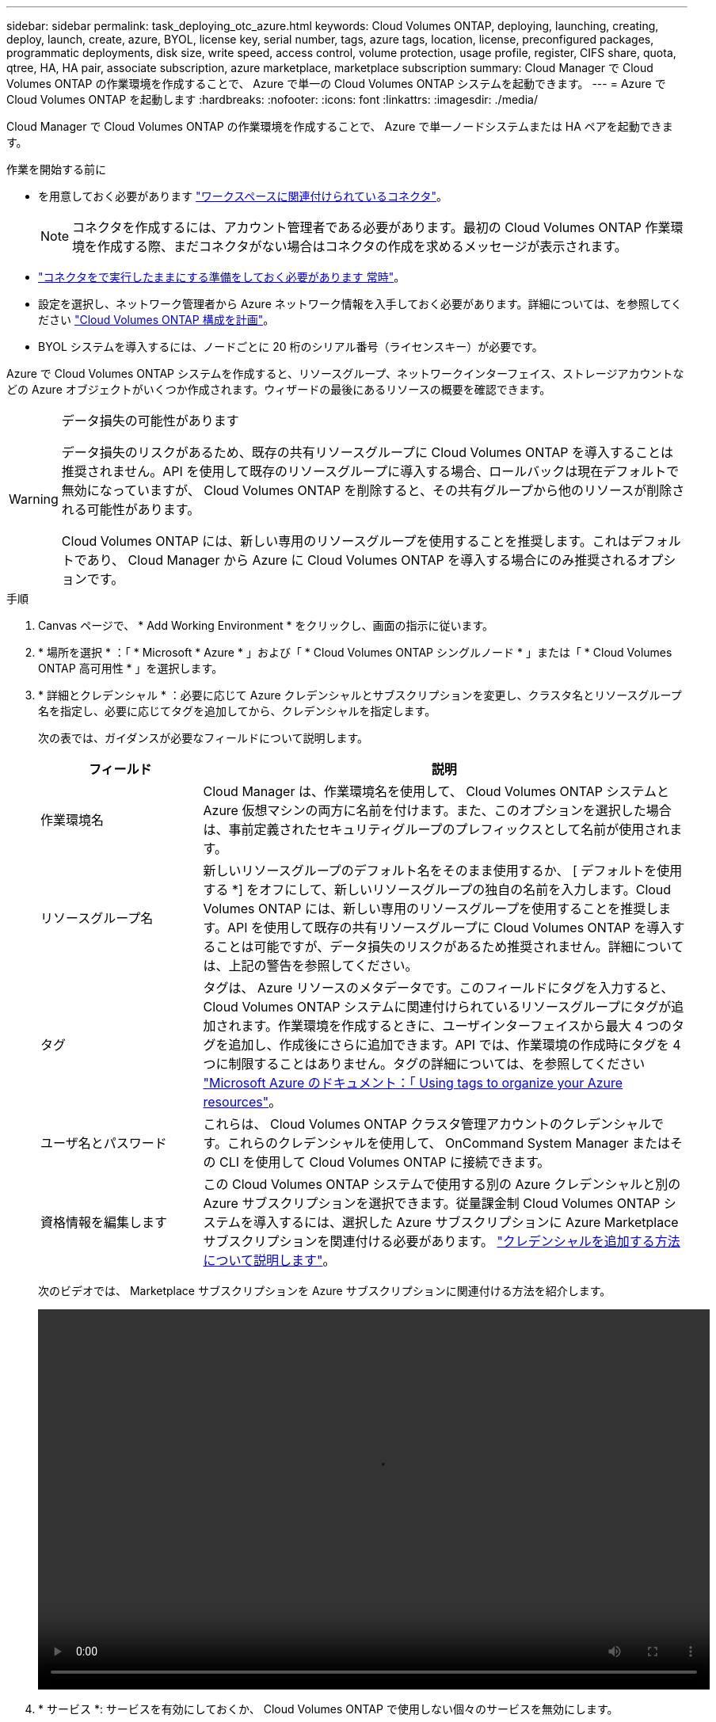---
sidebar: sidebar 
permalink: task_deploying_otc_azure.html 
keywords: Cloud Volumes ONTAP, deploying, launching, creating, deploy, launch, create, azure, BYOL, license key, serial number, tags, azure tags, location, license, preconfigured packages, programmatic deployments, disk size, write speed, access control, volume protection, usage profile, register, CIFS share, quota, qtree, HA, HA pair, associate subscription, azure marketplace, marketplace subscription 
summary: Cloud Manager で Cloud Volumes ONTAP の作業環境を作成することで、 Azure で単一の Cloud Volumes ONTAP システムを起動できます。 
---
= Azure で Cloud Volumes ONTAP を起動します
:hardbreaks:
:nofooter: 
:icons: font
:linkattrs: 
:imagesdir: ./media/


[role="lead"]
Cloud Manager で Cloud Volumes ONTAP の作業環境を作成することで、 Azure で単一ノードシステムまたは HA ペアを起動できます。

.作業を開始する前に
* を用意しておく必要があります link:task_creating_connectors_aws.html["ワークスペースに関連付けられているコネクタ"]。
+

NOTE: コネクタを作成するには、アカウント管理者である必要があります。最初の Cloud Volumes ONTAP 作業環境を作成する際、まだコネクタがない場合はコネクタの作成を求めるメッセージが表示されます。

* link:concept_connectors.html["コネクタをで実行したままにする準備をしておく必要があります 常時"]。
* 設定を選択し、ネットワーク管理者から Azure ネットワーク情報を入手しておく必要があります。詳細については、を参照してください link:task_planning_your_config_azure.html["Cloud Volumes ONTAP 構成を計画"]。
* BYOL システムを導入するには、ノードごとに 20 桁のシリアル番号（ライセンスキー）が必要です。


Azure で Cloud Volumes ONTAP システムを作成すると、リソースグループ、ネットワークインターフェイス、ストレージアカウントなどの Azure オブジェクトがいくつか作成されます。ウィザードの最後にあるリソースの概要を確認できます。

[WARNING]
.データ損失の可能性があります
====
データ損失のリスクがあるため、既存の共有リソースグループに Cloud Volumes ONTAP を導入することは推奨されません。API を使用して既存のリソースグループに導入する場合、ロールバックは現在デフォルトで無効になっていますが、 Cloud Volumes ONTAP を削除すると、その共有グループから他のリソースが削除される可能性があります。

Cloud Volumes ONTAP には、新しい専用のリソースグループを使用することを推奨します。これはデフォルトであり、 Cloud Manager から Azure に Cloud Volumes ONTAP を導入する場合にのみ推奨されるオプションです。

====
.手順
. Canvas ページで、 * Add Working Environment * をクリックし、画面の指示に従います。
. * 場所を選択 * ：「 * Microsoft * Azure * 」および「 * Cloud Volumes ONTAP シングルノード * 」または「 * Cloud Volumes ONTAP 高可用性 * 」を選択します。
. * 詳細とクレデンシャル * ：必要に応じて Azure クレデンシャルとサブスクリプションを変更し、クラスタ名とリソースグループ名を指定し、必要に応じてタグを追加してから、クレデンシャルを指定します。
+
次の表では、ガイダンスが必要なフィールドについて説明します。

+
[cols="25,75"]
|===
| フィールド | 説明 


| 作業環境名 | Cloud Manager は、作業環境名を使用して、 Cloud Volumes ONTAP システムと Azure 仮想マシンの両方に名前を付けます。また、このオプションを選択した場合は、事前定義されたセキュリティグループのプレフィックスとして名前が使用されます。 


| リソースグループ名 | 新しいリソースグループのデフォルト名をそのまま使用するか、 [ デフォルトを使用する *] をオフにして、新しいリソースグループの独自の名前を入力します。Cloud Volumes ONTAP には、新しい専用のリソースグループを使用することを推奨します。API を使用して既存の共有リソースグループに Cloud Volumes ONTAP を導入することは可能ですが、データ損失のリスクがあるため推奨されません。詳細については、上記の警告を参照してください。 


| タグ | タグは、 Azure リソースのメタデータです。このフィールドにタグを入力すると、 Cloud Volumes ONTAP システムに関連付けられているリソースグループにタグが追加されます。作業環境を作成するときに、ユーザインターフェイスから最大 4 つのタグを追加し、作成後にさらに追加できます。API では、作業環境の作成時にタグを 4 つに制限することはありません。タグの詳細については、を参照してください https://azure.microsoft.com/documentation/articles/resource-group-using-tags/["Microsoft Azure のドキュメント：「 Using tags to organize your Azure resources"^]。 


| ユーザ名とパスワード | これらは、 Cloud Volumes ONTAP クラスタ管理アカウントのクレデンシャルです。これらのクレデンシャルを使用して、 OnCommand System Manager またはその CLI を使用して Cloud Volumes ONTAP に接続できます。 


| [[video]] 資格情報を編集します | この Cloud Volumes ONTAP システムで使用する別の Azure クレデンシャルと別の Azure サブスクリプションを選択できます。従量課金制 Cloud Volumes ONTAP システムを導入するには、選択した Azure サブスクリプションに Azure Marketplace サブスクリプションを関連付ける必要があります。 link:task_adding_azure_accounts.html["クレデンシャルを追加する方法について説明します"]。 
|===
+
次のビデオでは、 Marketplace サブスクリプションを Azure サブスクリプションに関連付ける方法を紹介します。

+
video::video_subscribing_azure.mp4[width=848,height=480]
. * サービス *: サービスを有効にしておくか、 Cloud Volumes ONTAP で使用しない個々のサービスを無効にします。
+
** link:concept_cloud_compliance.html["クラウドデータセンスの詳細をご確認ください"]。
** link:concept_backup_to_cloud.html["Cloud Backup の詳細については、こちらをご覧ください"]。
** link:concept_monitoring.html["監視サービスの詳細については、こちらをご覧ください"]。


. * 場所と接続性 * ：場所とセキュリティグループを選択し、チェックボックスをオンにして、コネクタとターゲットの場所の間のネットワーク接続を確認します。
+
シングルノードシステムの場合は、 Cloud Volumes ONTAP を導入するアベイラビリティゾーンを選択できます。AZ を選択しない場合は、 Cloud Manager によってその AZ が選択されます。

. * ライセンスとサポートサイトのアカウント * ：従量課金制または BYOL のどちらを使用するかを指定し、 NetApp Support Site のアカウントを指定します。
+
ライセンスの仕組みについては、を参照してください link:concept_licensing.html["ライセンス"]。

+
NetApp Support Site のアカウントは、従量課金制の場合は任意ですが、 BYOL システムの場合は必須です。 link:task_adding_nss_accounts.html["ネットアップサポートサイトのアカウントを追加する方法について説明します"]。

. * 構成済みパッケージ * ： Cloud Volumes ONTAP システムを迅速に導入するパッケージを 1 つ選択するか、 * 独自の構成を作成 * をクリックします。
+
いずれかのパッケージを選択した場合は、ボリュームを指定してから、設定を確認して承認するだけで済みます。

. * ライセンス * ：必要に応じて Cloud Volumes ONTAP のバージョンを変更し、ライセンスを選択して、仮想マシンのタイプを選択します。
+
image:screenshot_cvo_licensing_azure.gif["Licensing （ライセンス）ページのスクリーンショット。Cloud Volumes ONTAP のバージョン、ライセンス（ Explore 、 Standard 、または Premium ）、 VM のタイプが表示されます。"]

+
システムの起動後に必要な変更があった場合は、後でライセンスまたは仮想マシンのタイプを変更できます。

+

NOTE: 選択したバージョンで新しいリリース候補、一般的な可用性、またはパッチリリースが利用可能な場合は、作業環境の作成時に Cloud Manager によってシステムがそのバージョンに更新されます。たとえば、 Cloud Volumes ONTAP 9.6 RC1 と 9.6 GA を選択した場合、更新が行われます。たとえば、 9.6 から 9.7 への更新など、あるリリースから別のリリースへの更新は行われません。

. * Azure Marketplace からサブスクライブ * ： Cloud Manager で Cloud Volumes ONTAP のプログラムによる導入を有効にできなかった場合は、以下の手順に従ってください。
. * 基盤となるストレージリソース * ：初期アグリゲートの設定を選択します。ディスクタイプ、各ディスクのサイズ、 BLOB ストレージへのデータ階層化を有効にするかどうかを指定します。
+
次の点に注意してください。

+
** ディスクタイプは初期ボリューム用です。以降のボリュームでは、別のディスクタイプを選択できます。
** ディスクサイズは、最初のアグリゲート内のすべてのディスクと、シンプルプロビジョニングオプションを使用したときに Cloud Manager によって作成される追加のアグリゲートに適用されます。Advanced Allocation オプションを使用すると、異なるディスクサイズを使用するアグリゲートを作成できます。
+
ディスクの種類とサイズの選択については、を参照してください link:task_planning_your_config_azure.html#sizing-your-system-in-azure["Azure でのシステムのサイジング"]。

** ボリュームを作成または編集するときに、特定のボリューム階層化ポリシーを選択できます。
** データの階層化を無効にすると、以降のアグリゲートで有効にすることができます。
+
link:concept_data_tiering.html["データ階層化の詳細については、こちらをご覧ください。"]。



. * 書き込み速度と WORM * （シングルノードシステムのみ）： * Normal * または * High * 書き込み速度を選択し、必要に応じて Write Once 、 Read Many （ WORM ）ストレージをアクティブにします。
+
link:concept_write_speed.html["書き込み速度の詳細については、こちらをご覧ください。"]。

+
データの階層化が有効になっていると、 WORM を有効にできません。

+
link:concept_worm.html["WORM ストレージの詳細については、こちらをご覧ください。"]。

. * Secure Communication to Storage & WORM * （ HA のみ）： Azure ストレージアカウントへの HTTPS 接続を有効にするかどうかを選択し、必要に応じて Write Once Read Many （ WORM ）ストレージをアクティブにします。
+
HTTPS 接続は、 Cloud Volumes ONTAP 9.7 の HA ペアから Azure のストレージアカウントへの接続です。このオプションを有効にすると、書き込みパフォーマンスに影響する可能性があります。作業環境の作成後に設定を変更することはできません。

+
link:concept_worm.html["WORM ストレージの詳細については、こちらをご覧ください。"]。

. * ボリュームの作成 * ：新しいボリュームの詳細を入力するか、 * スキップ * をクリックします。
+
このページの一部のフィールドは、説明のために用意されています。次の表では、ガイダンスが必要なフィールドについて説明します。

+
[cols="25,75"]
|===
| フィールド | 説明 


| サイズ | 入力できる最大サイズは、シンプロビジョニングを有効にするかどうかによって大きく異なります。シンプロビジョニングを有効にすると、現在使用可能な物理ストレージよりも大きいボリュームを作成できます。 


| アクセス制御（ NFS のみ） | エクスポートポリシーは、ボリュームにアクセスできるサブネット内のクライアントを定義します。デフォルトでは、 Cloud Manager はサブネット内のすべてのインスタンスへのアクセスを提供する値を入力します。 


| 権限とユーザー / グループ（ CIFS のみ） | これらのフィールドを使用すると、ユーザおよびグループ（アクセスコントロールリストまたは ACL とも呼ばれる）の共有へのアクセスレベルを制御できます。ローカルまたはドメインの Windows ユーザまたはグループ、 UNIX ユーザまたはグループを指定できます。ドメインの Windows ユーザ名を指定する場合は、 domain\username 形式でユーザのドメインを指定する必要があります。 


| スナップショットポリシー | Snapshot コピーポリシーは、自動的に作成される NetApp Snapshot コピーの頻度と数を指定します。NetApp Snapshot コピーは、パフォーマンスに影響を与えず、ストレージを最小限に抑えるポイントインタイムファイルシステムイメージです。デフォルトポリシーを選択することも、なしを選択することもできます。一時データには、 Microsoft SQL Server の tempdb など、 none を選択することもできます。 


| アドバンストオプション（ NFS のみ） | ボリュームの NFS バージョンを NFSv3 または NFSv4 のいずれかで選択してください。 


| イニシエータグループと IQN （ iSCSI のみ） | iSCSI ストレージターゲットは LUN （論理ユニット）と呼ばれ、標準のブロックデバイスとしてホストに提示されます。イニシエータグループは、 iSCSI ホストのノード名のテーブルであり、どのイニシエータがどの LUN にアクセスできるかを制御します。iSCSI ターゲットは、標準のイーサネットネットワークアダプタ（ NIC ）、ソフトウェアイニシエータを搭載した TOE カード、 CNA 、または専用の HBA を使用してネットワークに接続され、 iSCSI Qualified Name （ IQN ）で識別されます。iSCSI ボリュームを作成すると、 Cloud Manager によって自動的に LUN が作成されます。ボリュームごとに 1 つの LUN だけを作成することでシンプルになり、管理は不要になります。ボリュームを作成したら、 link:task_provisioning_storage.html#connecting-a-lun-to-a-host["IQN を使用して、から LUN に接続します ホスト"]。 
|===
+
次の図は、 CIFS プロトコルの [Volume] ページの設定を示しています。

+
image:screenshot_cot_vol.gif["スクリーンショット： Cloud Volumes ONTAP インスタンスのボリュームページが表示されます。"]

. * CIFS セットアップ * ： CIFS プロトコルを選択した場合は、 CIFS サーバをセットアップします。
+
[cols="25,75"]
|===
| フィールド | 説明 


| DNS プライマリおよびセカンダリ IP アドレス | CIFS サーバの名前解決を提供する DNS サーバの IP アドレス。リストされた DNS サーバには、 CIFS サーバが参加するドメインの Active Directory LDAP サーバとドメインコントローラの検索に必要なサービスロケーションレコード（ SRV ）が含まれている必要があります。 


| 参加する Active Directory ドメイン | CIFS サーバを参加させる Active Directory （ AD ）ドメインの FQDN 。 


| ドメインへの参加を許可されたクレデンシャル | AD ドメイン内の指定した組織単位（ OU ）にコンピュータを追加するための十分な権限を持つ Windows アカウントの名前とパスワード。 


| CIFS サーバの NetBIOS 名 | AD ドメイン内で一意の CIFS サーバ名。 


| 組織単位 | CIFS サーバに関連付ける AD ドメイン内の組織単位。デフォルトは CN=Computers です。Azure AD ドメインサービスを Cloud Volumes ONTAP の AD サーバとして設定するには、このフィールドに「 * OU=AADDC computers* 」または「 * OU=AADDC Users* 」と入力します。https://docs.microsoft.com/en-us/azure/active-directory-domain-services/create-ou["Azure のドキュメント：「 Create an Organizational Unit （ OU ；組織単位） in an Azure AD Domain Services managed domain"^] 


| DNS ドメイン | Cloud Volumes ONTAP Storage Virtual Machine （ SVM ）の DNS ドメイン。ほとんどの場合、ドメインは AD ドメインと同じです。 


| NTP サーバ | Active Directory DNS を使用して NTP サーバを設定するには、「 Active Directory ドメインを使用」を選択します。別のアドレスを使用して NTP サーバを設定する必要がある場合は、 API を使用してください。を参照してください link:api.html["Cloud Manager API 開発者ガイド"^] を参照してください。 
|===
. * 使用状況プロファイル、ディスクタイプ、階層化ポリシー * ： Storage Efficiency 機能を有効にするかどうかを選択し、必要に応じてボリューム階層化ポリシーを変更します。
+
詳細については、を参照してください link:task_planning_your_config_azure.html#choosing-a-volume-usage-profile["ボリューム使用率プロファイルについて"] および link:concept_data_tiering.html["データ階層化の概要"]。

. * レビューと承認 *: 選択内容を確認して確認します。
+
.. 設定の詳細を確認します。
.. 詳細情報 * をクリックして、 Cloud Manager で購入するサポートと Azure リソースの詳細を確認します。
.. [* I understand ... * （理解しています ... * ） ] チェックボックスを選択
.. [Go*] をクリックします。




Cloud Manager は Cloud Volumes ONTAP システムを導入します。タイムラインで進行状況を追跡できます。

Cloud Volumes ONTAP システムの導入で問題が発生した場合は、障害メッセージを確認してください。作業環境を選択し、 * 環境の再作成 * をクリックすることもできます。

詳細については、を参照してください https://mysupport.netapp.com/GPS/ECMLS2588181.html["NetApp Cloud Volumes ONTAP のサポート"^]。

.完了後
* CIFS 共有をプロビジョニングした場合は、ファイルとフォルダに対する権限をユーザまたはグループに付与し、それらのユーザが共有にアクセスしてファイルを作成できることを確認します。
* ボリュームにクォータを適用する場合は、 System Manager または CLI を使用します。
+
クォータを使用すると、ユーザ、グループ、または qtree が使用するディスク・スペースとファイル数を制限または追跡できます。


